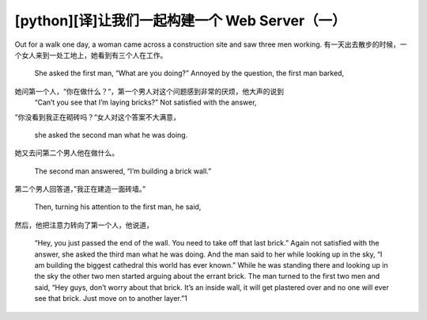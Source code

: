 [python][译]让我们一起构建一个 Web Server（一）
======================================================


Out for a walk one day, a woman came across a construction site and saw three men working.
有一天出去散步的时候，一个女人来到一处工地上，她看到有三个人在工作。

 She asked the first man, “What are you doing?” Annoyed by the question, the first man barked,
她问第一个人，“你在做什么？“，第一个男人对这个问题感到非常的厌烦，他大声的说到
  “Can’t you see that I’m laying bricks?” Not satisfied with the answer,
”你没看到我正在砌砖吗？“女人对这个答案不大满意，
  
   she asked the second man what he was doing.
她又去问第二个男人他在做什么。


    The second man answered, “I’m building a brick wall.”
第二个男人回答道，”我正在建造一面砖墙。”
    
     Then, turning his attention to the first man, he said,
然后，他把注意力转向了第一个人，他说道，
     
      “Hey, you just passed the end of the wall. You need to take off that last brick.” Again not satisfied with the answer, she asked the third man what he was doing. And the man said to her while looking up in the sky, “I am building the biggest cathedral this world has ever known.” While he was standing there and looking up in the sky the other two men started arguing about the errant brick. The man turned to the first two men and said, “Hey guys, don’t worry about that brick. It’s an inside wall, it will get plastered over and no one will ever see that brick. Just move on to another layer.”1